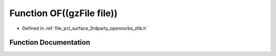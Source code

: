 .. _exhale_function_zlib_8h_1a200aee6968107e38df3efcf80e9b696f:

Function OF((gzFile file))
==========================

- Defined in :ref:`file_pcl_surface_3rdparty_opennurbs_zlib.h`


Function Documentation
----------------------


.. doxygenfunction:: OF((gzFile file))
